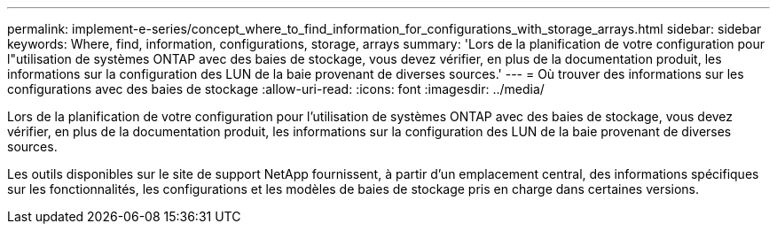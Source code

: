 ---
permalink: implement-e-series/concept_where_to_find_information_for_configurations_with_storage_arrays.html 
sidebar: sidebar 
keywords: Where, find, information, configurations, storage, arrays 
summary: 'Lors de la planification de votre configuration pour l"utilisation de systèmes ONTAP avec des baies de stockage, vous devez vérifier, en plus de la documentation produit, les informations sur la configuration des LUN de la baie provenant de diverses sources.' 
---
= Où trouver des informations sur les configurations avec des baies de stockage
:allow-uri-read: 
:icons: font
:imagesdir: ../media/


[role="lead"]
Lors de la planification de votre configuration pour l'utilisation de systèmes ONTAP avec des baies de stockage, vous devez vérifier, en plus de la documentation produit, les informations sur la configuration des LUN de la baie provenant de diverses sources.

Les outils disponibles sur le site de support NetApp fournissent, à partir d'un emplacement central, des informations spécifiques sur les fonctionnalités, les configurations et les modèles de baies de stockage pris en charge dans certaines versions.
